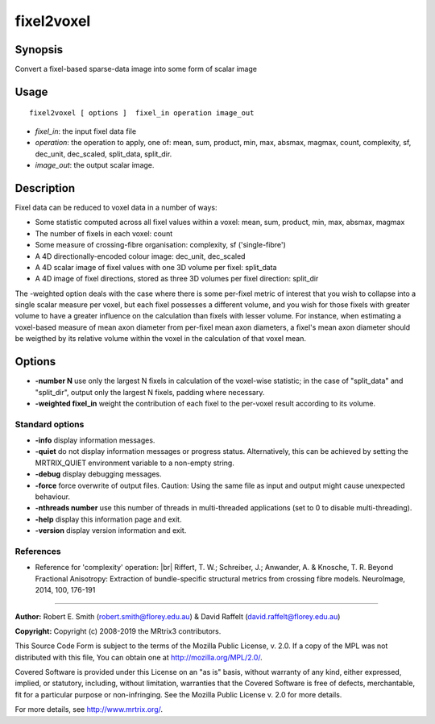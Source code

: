 .. _fixel2voxel:

fixel2voxel
===================

Synopsis
--------

Convert a fixel-based sparse-data image into some form of scalar image

Usage
--------

::

    fixel2voxel [ options ]  fixel_in operation image_out

-  *fixel_in*: the input fixel data file
-  *operation*: the operation to apply, one of: mean, sum, product, min, max, absmax, magmax, count, complexity, sf, dec_unit, dec_scaled, split_data, split_dir.
-  *image_out*: the output scalar image.

Description
-----------

Fixel data can be reduced to voxel data in a number of ways:

- Some statistic computed across all fixel values within a voxel: mean, sum, product, min, max, absmax, magmax

- The number of fixels in each voxel: count

- Some measure of crossing-fibre organisation: complexity, sf ('single-fibre')

- A 4D directionally-encoded colour image: dec_unit, dec_scaled

- A 4D scalar image of fixel values with one 3D volume per fixel: split_data

- A 4D image of fixel directions, stored as three 3D volumes per fixel direction: split_dir

The -weighted option deals with the case where there is some per-fixel metric of interest that you wish to collapse into a single scalar measure per voxel, but each fixel possesses a different volume, and you wish for those fixels with greater volume to have a greater influence on the calculation than fixels with lesser volume. For instance, when estimating a voxel-based measure of mean axon diameter from per-fixel mean axon diameters, a fixel's mean axon diameter should be weigthed by its relative volume within the voxel in the calculation of that voxel mean.

Options
-------

-  **-number N** use only the largest N fixels in calculation of the voxel-wise statistic; in the case of "split_data" and "split_dir", output only the largest N fixels, padding where necessary.

-  **-weighted fixel_in** weight the contribution of each fixel to the per-voxel result according to its volume.

Standard options
^^^^^^^^^^^^^^^^

-  **-info** display information messages.

-  **-quiet** do not display information messages or progress status. Alternatively, this can be achieved by setting the MRTRIX_QUIET environment variable to a non-empty string.

-  **-debug** display debugging messages.

-  **-force** force overwrite of output files. Caution: Using the same file as input and output might cause unexpected behaviour.

-  **-nthreads number** use this number of threads in multi-threaded applications (set to 0 to disable multi-threading).

-  **-help** display this information page and exit.

-  **-version** display version information and exit.

References
^^^^^^^^^^

* Reference for 'complexity' operation: |br|
  Riffert, T. W.; Schreiber, J.; Anwander, A. & Knosche, T. R. Beyond Fractional Anisotropy: Extraction of bundle-specific structural metrics from crossing fibre models. NeuroImage, 2014, 100, 176-191

--------------



**Author:** Robert E. Smith (robert.smith@florey.edu.au) & David Raffelt (david.raffelt@florey.edu.au)

**Copyright:** Copyright (c) 2008-2019 the MRtrix3 contributors.

This Source Code Form is subject to the terms of the Mozilla Public
License, v. 2.0. If a copy of the MPL was not distributed with this
file, You can obtain one at http://mozilla.org/MPL/2.0/.

Covered Software is provided under this License on an "as is"
basis, without warranty of any kind, either expressed, implied, or
statutory, including, without limitation, warranties that the
Covered Software is free of defects, merchantable, fit for a
particular purpose or non-infringing.
See the Mozilla Public License v. 2.0 for more details.

For more details, see http://www.mrtrix.org/.


